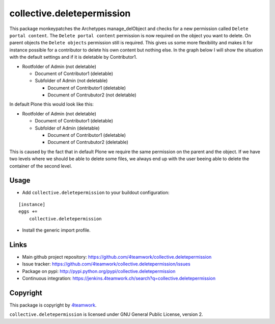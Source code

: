 collective.deletepermission
===========================

This package monkeypatches the Archetypes manage_delObject and checks for a new permission called ``Delete portal content``.
The ``Delete portal content`` permission is now required on the object you want to delete. On parent objects the ``Delete objects`` permission still is required.
This gives us some more flexibility and makes it for instance possible for a contributor to delete his own content but nothing else.
In the graph below I will show the situation with the default settings and if it is deletable by Contributor1.

- Rootfolder of Admin (not deletable)

  - Document of Contributor1 (deletable)

  - Subfolder of Admin (not deletable)

    - Document of Contributor1 (deletable)

    - Document of Contrubutor2 (not deletable)

In default Plone this would look like this:

- Rootfolder of Admin (not deletable)

  - Document of Contributor1 (deletable)

  - Subfolder of Admin (deletable)

    - Document of Contributor1 (deletable)

    - Document of Contrubutor2 (deletable)

This is caused by the fact that in default Plone we require the same permission on the parent and the object. If we have two levels where we should be able to delete some files, we always end up with the user beeing able to delete the container of the second level.

Usage
-----

- Add ``collective.deletepermission`` to your buildout configuration:

::

    [instance]
    eggs +=
        collective.deletepermission

- Install the generic import profile.

Links
-----

- Main github project repository: https://github.com/4teamwork/collective.deletepermission
- Issue tracker: https://github.com/4teamwork/collective.deletepermission/issues
- Package on pypi: http://pypi.python.org/pypi/collective.deletepermission
- Continuous integration: https://jenkins.4teamwork.ch/search?q=collective.deletepermission


Copyright
---------

This package is copyright by `4teamwork <http://www.4teamwork.ch/>`_.

``collective.deletepermission`` is licensed under GNU General Public License, version 2.
